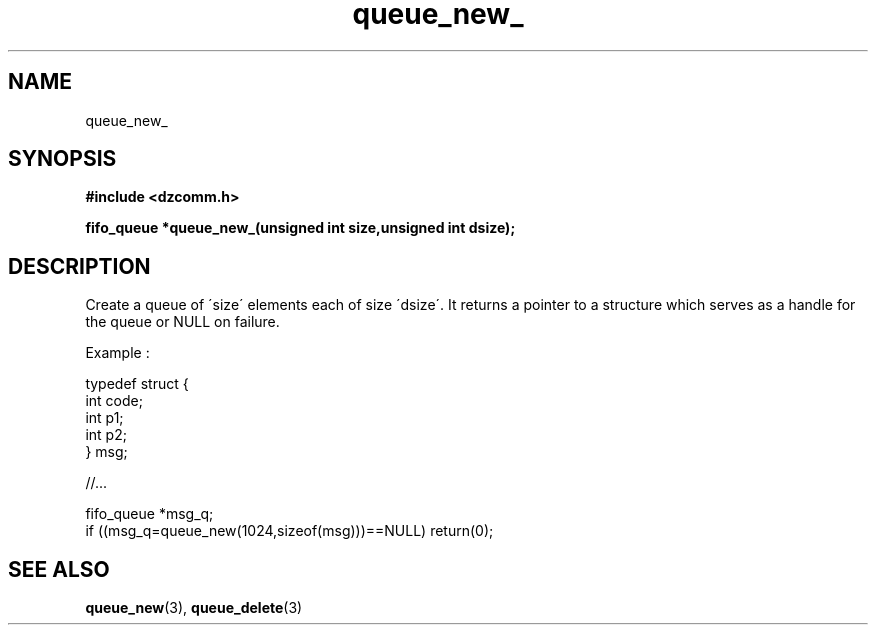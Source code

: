 .\" Generated by the Allegro makedoc utility
.TH queue_new_ 3 "version 0.9.9 (WIP)" "Dzcomm" "Dzcomm manual"
.SH NAME
queue_new_
.SH SYNOPSIS
.B #include <dzcomm.h>

.B fifo_queue *queue_new_(unsigned int size,unsigned int dsize);
.SH DESCRIPTION
Create a queue of \'size\' elements each of size \'dsize\'. It returns a
pointer to a structure which serves as a handle for the queue or NULL
on failure.

Example :

.nf
   typedef struct {
      int code;
      int p1;
      int p2;
      } msg;
   
   //...
   
   fifo_queue *msg_q;
   if ((msg_q=queue_new(1024,sizeof(msg)))==NULL) return(0);
   
.fi

.SH SEE ALSO
.BR queue_new (3),
.BR queue_delete (3)
